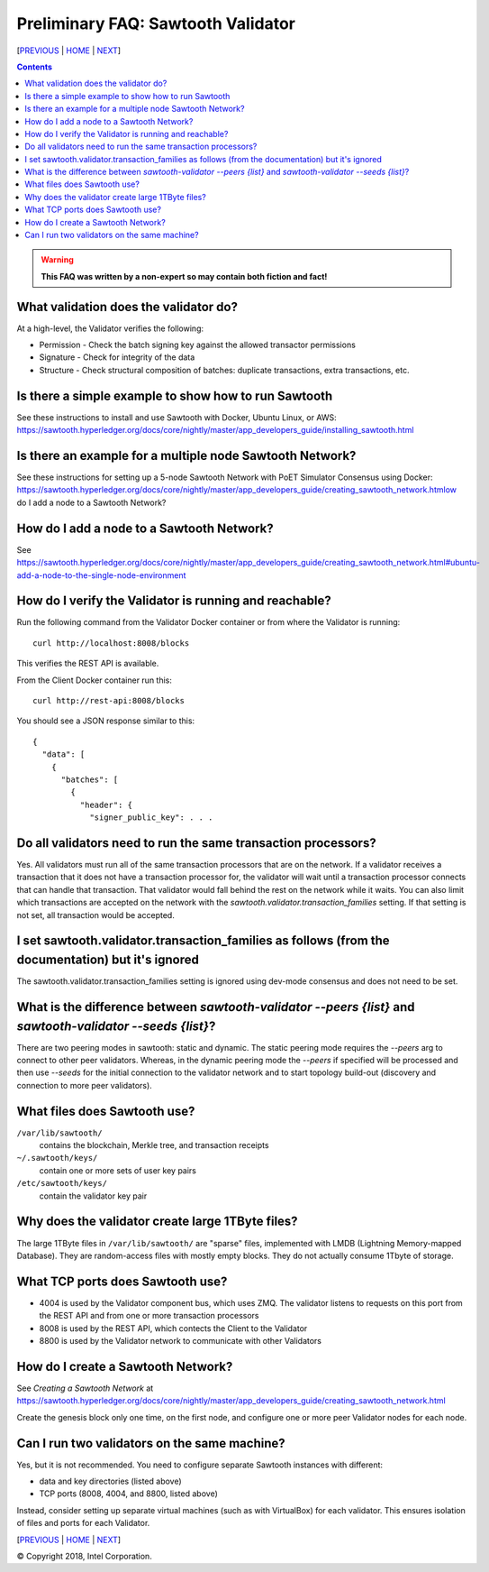 Preliminary FAQ: Sawtooth Validator
==================
[`PREVIOUS`_ | `HOME`_ | `NEXT`_]

.. contents::

.. Warning::
   **This FAQ was written by a non-expert so may contain both fiction and fact!**

What validation does the validator do?
-----------------------
At a high-level, the Validator verifies the following:

* Permission - Check the batch signing key against the allowed transactor permissions

* Signature - Check for integrity of the data

* Structure - Check structural composition of batches: duplicate transactions, extra transactions, etc.

Is there a simple example to show how to run Sawtooth
-------------------
See these instructions to install and use Sawtooth with Docker, Ubuntu Linux, or AWS:
https://sawtooth.hyperledger.org/docs/core/nightly/master/app_developers_guide/installing_sawtooth.html

Is there an example for a multiple node Sawtooth Network?
-------------------
See these instructions for setting up a 5-node Sawtooth Network with PoET Simulator Consensus using Docker:
https://sawtooth.hyperledger.org/docs/core/nightly/master/app_developers_guide/creating_sawtooth_network.htmlow do I add a node to a Sawtooth Network?

How do I add a node to a Sawtooth Network?
-------------------

See
https://sawtooth.hyperledger.org/docs/core/nightly/master/app_developers_guide/creating_sawtooth_network.html#ubuntu-add-a-node-to-the-single-node-environment

How do I verify the Validator is running and reachable?
-------------------
Run the following command from the Validator Docker container or from where the Validator is running:

::

        curl http://localhost:8008/blocks

This verifies the REST API is available.

From the Client Docker container run this:

::

        curl http://rest-api:8008/blocks

You should see a JSON response similar to this:

::

    {
      "data": [
        {
          "batches": [
            {
              "header": {
                "signer_public_key": . . .

Do all validators need to run the same transaction processors?
-------------------

Yes.  All validators must run all of the same transaction processors that are
on the network. If a validator receives a transaction that it does not have a
transaction processor for, the validator will wait until a transaction processor
connects that can handle that transaction. That validator would fall behind the
rest on the network while it waits. You can also limit which transactions are
accepted on the network with the `sawtooth.validator.transaction_families`
setting.  If that setting is not set, all transaction would be accepted.

I set sawtooth.validator.transaction_families as follows (from the documentation) but it's ignored
-------------------

The sawtooth.validator.transaction_families setting is ignored using dev-mode consensus and does not need to be set.

What is the difference between `sawtooth-validator --peers {list}` and `sawtooth-validator --seeds {list}`?
-------------------
There are two peering modes in sawtooth: static and dynamic. The static peering mode requires the `--peers` arg to connect to other peer validators. Whereas, in the dynamic peering mode the `--peers` if specified will be processed and then use `--seeds` for the initial connection to the validator network and to start topology build-out (discovery and connection to more peer validators).

What files does Sawtooth use?
-------------------

``/var/lib/sawtooth/``
    contains the blockchain, Merkle tree, and transaction receipts
``~/.sawtooth/keys/``
    contain one or more sets of user key pairs
``/etc/sawtooth/keys/``
    contain the validator key pair

Why does the validator create large 1TByte files?
-------------------
The large 1TByte files in ``/var/lib/sawtooth/`` are "sparse" files, implemented with LMDB (Lightning Memory-mapped Database).  They are random-access files with mostly empty blocks. They do not actually consume 1Tbyte of storage.

What TCP ports does Sawtooth use?
-------------------

* 4004 is used by the Validator component bus, which uses ZMQ. The validator listens to requests on this port from the REST API and from one or more transaction processors

* 8008 is used by the REST API, which contects the Client to the Validator

* 8800 is used by the Validator network to communicate with other Validators

How do I create a Sawtooth Network?
-------------------
See *Creating a Sawtooth Network* at
https://sawtooth.hyperledger.org/docs/core/nightly/master/app_developers_guide/creating_sawtooth_network.html

Create the genesis block only one time, on the first node, and configure one or more peer Validator nodes for each node.

Can I run two validators on the same machine?
-------------------
Yes, but it is not recommended.  You need to configure separate Sawtooth instances with different:

* data and key directories (listed above)

* TCP ports (8008, 4004, and 8800, listed above)

Instead, consider setting up separate virtual machines (such as with VirtualBox) for each validator.  This ensures isolation of files and ports for each Validator.

[`PREVIOUS`_ | `HOME`_ | `NEXT`_]

.. _PREVIOUS: transaction-processing.rst
.. _HOME: README.md
.. _NEXT: consensus.rst

© Copyright 2018, Intel Corporation.
